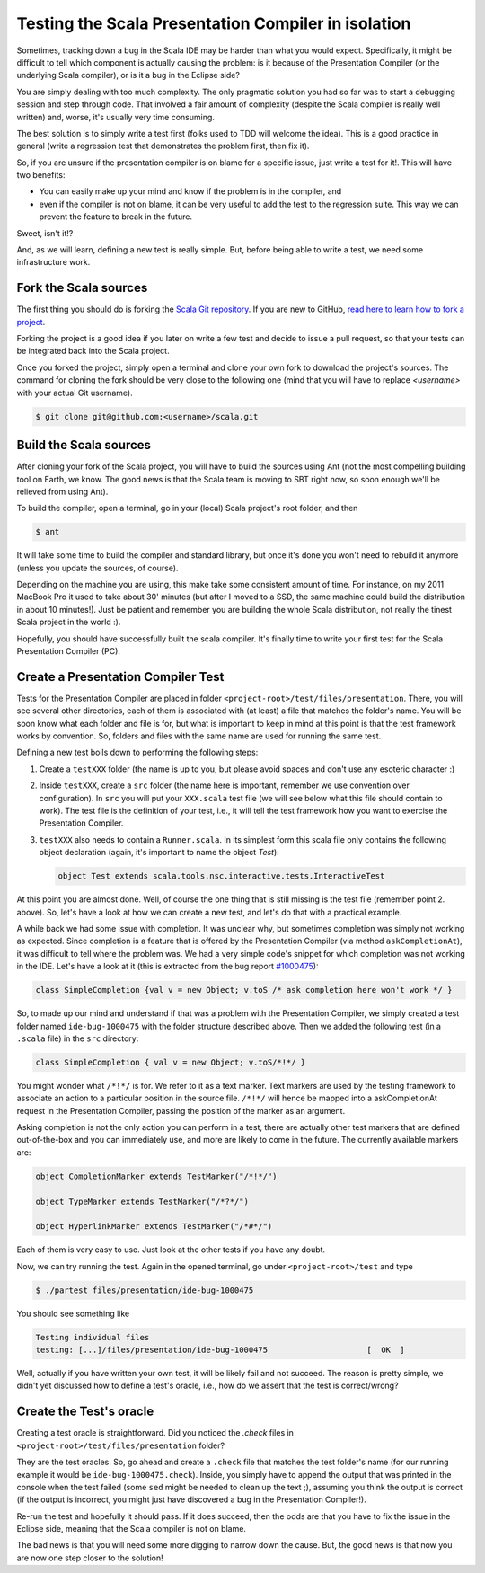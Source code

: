 Testing the Scala Presentation Compiler in isolation 
====================================================

Sometimes, tracking down a bug in the Scala IDE may be harder than what you would expect. 
Specifically, it might be difficult to tell which component is actually causing the problem: is it 
because of the Presentation Compiler (or the underlying Scala compiler), or is it a bug in the 
Eclipse side?

You are simply dealing with too much complexity. The only pragmatic solution you had so far was to 
start a debugging session and step through code. That involved a fair amount of complexity (despite 
the Scala compiler is really well written) and, worse, it's usually very time consuming.

The best solution is to simply write a test first (folks used to TDD will welcome the idea). This is 
a good practice in general (write a regression test that demonstrates the problem first, then fix 
it). 

So, if you are unsure if the presentation compiler is on blame for a specific issue, just write a 
test for it!. This will have two benefits:

* You can easily make up your mind and know if the problem is in the compiler, and
* even if the compiler is not on blame, it can be very useful to add the test to the regression suite. This way we can prevent the feature to break in the future. 

Sweet, isn't it!?

And, as we will learn, defining a new test is really simple. But, before being able to write a test, 
we need some infrastructure work.

Fork the Scala sources
----------------------

The first thing you should do is forking the `Scala Git repository 
<https://github.com/scala/scala>`_. If you are new to GitHub, `read here to learn how to fork 
a project <http://help.github.com/fork-a-repo/>`_.

Forking the project is a good idea if you later on write a few test and decide to issue a pull 
request, so that your tests can be integrated back into the Scala project.

Once you forked the project, simply open a terminal and clone your own fork to download the project's 
sources. The command for cloning the fork should be very close to the following one (mind that 
you will have to replace *<username>* with your actual Git username).

.. code-block:: bash

	$ git clone git@github.com:<username>/scala.git

Build the Scala sources
-----------------------

After cloning your fork of the Scala project, you will have to build the sources using Ant (not the 
most compelling building tool on Earth, we know. The good news is that the Scala team is moving to 
SBT right now, so soon enough we'll be relieved from using Ant). 

To build the compiler, open a terminal, go in your (local) Scala project's root folder, and then 

.. code-block:: bash

	$ ant

It will take some time to build the compiler and standard library, but once it's done you won't need 
to rebuild it anymore (unless you update the sources, of course).

Depending on the machine you are using, this make take some consistent amount of time. For instance, 
on my 2011 MacBook Pro it used to take about 30' minutes (but after I moved to a SSD, the same 
machine could build the distribution in about 10 minutes!). Just be patient and remember you are 
building the whole Scala distribution, not really the tinest Scala project in the world :).

Hopefully, you should have successfully built the scala compiler. It's finally time to write your 
first test for the Scala Presentation Compiler (PC).

Create a Presentation Compiler Test
-----------------------------------

Tests for the Presentation Compiler are placed in folder ``<project-root>/test/files/presentation``. 
There, you will see several other directories, each of them is associated with (at least) a file 
that matches the folder's name. You will be soon know what each folder and file is for, but what is 
important to keep in mind at this point is that the test framework works by convention. So, folders 
and files with the same name are used for running the same test.

Defining a new test boils down to performing the following steps:

1. Create a ``testXXX`` folder (the name is up to you, but please avoid spaces and don't use any esoteric character :)
2. Inside ``testXXX``, create a ``src`` folder (the name here is important, remember we use convention over configuration). In ``src`` you will put your ``XXX.scala`` test file (we will see below what this file should contain to work). The test file is the definition of your test, i.e., it will tell the test framework how you want to exercise the Presentation Compiler.
3. ``testXXX`` also needs to contain a ``Runner.scala``. In its simplest form this scala file only contains the following object declaration (again, it's important to name the object `Test`):
   
   .. code-block:: scala 
  
     object Test extends scala.tools.nsc.interactive.tests.InteractiveTest


At this point you are almost done. Well, of course the one thing that is still missing is the test 
file (remember point 2. above). So, let's have a look at how we can create a new test, and let's do 
that with a practical example.

A while back we had some issue with completion. It was unclear why, but sometimes completion was 
simply not working as expected. Since completion is a feature that is offered by the Presentation 
Compiler (via method ``askCompletionAt``), it was difficult to tell where the problem was. We had a 
very simple code's snippet for which completion was not working in the IDE. Let's have a look at it 
(this is extracted from the bug report `#1000475 
<http://scala-ide-portfolio.assembla.com/spaces/scala-ide/tickets/1000475>`_):

.. code-block:: scala 

	class SimpleCompletion {val v = new Object; v.toS /* ask completion here won't work */ }

So, to made up our mind and understand if that was a problem with the Presentation Compiler, we 
simply created a test folder named ``ide-bug-1000475`` with the folder structure described above. 
Then we added the following test (in a ``.scala`` file) in the ``src`` directory:

.. code-block:: scala 

	class SimpleCompletion { val v = new Object; v.toS/*!*/ }

You might wonder what ``/*!*/`` is for. We refer to it as a text marker. Text markers are used by 
the testing framework to associate an action to a particular position in the source file. ``/*!*/`` 
will hence be mapped into a askCompletionAt request in the Presentation Compiler, passing the 
position of the marker as an argument.

Asking completion is not the only action you can perform in a test, there are actually other test 
markers that are defined out-of-the-box and you can immediately use, and more are likely to come in 
the future. The currently available markers are:

.. code-block:: scala 

	object CompletionMarker extends TestMarker("/*!*/")

	object TypeMarker extends TestMarker("/*?*/")

	object HyperlinkMarker extends TestMarker("/*#*/")

Each of them is very easy to use. Just look at the other tests if you have any doubt.

Now, we can try running the test. Again in the opened terminal, go under ``<project-root>/test`` 
and type

.. code-block:: bash

	$ ./partest files/presentation/ide-bug-1000475

You should see something like

.. code-block:: bash

	Testing individual files
	testing: [...]/files/presentation/ide-bug-1000475                     [  OK  ]

Well, actually if you have written your own test, it will be likely fail and not succeed. The 
reason is pretty simple, we didn't yet discussed how to define a test's oracle, i.e., how do we 
assert that the test is correct/wrong?

Create the Test's oracle
------------------------

Creating a test oracle is straightforward. Did you noticed the `.check` files in 
``<project-root>/test/files/presentation`` folder? 

They are the test oracles. So, go ahead and create a ``.check`` file that matches the test folder's 
name (for our running example it would be ``ide-bug-1000475.check``). Inside, you simply have to 
append the output that was printed in the console when the test failed (some ``sed`` might be needed 
to clean up the text ;), assuming you think the output is correct (if the output is incorrect, you 
might just have discovered a bug in the Presentation Compiler!).

Re-run the test and hopefully it should pass. If it does succeed, then the odds are that you have to 
fix the issue in the Eclipse side, meaning that the Scala compiler is not on blame. 

The bad news is that you will need some more digging to narrow down the cause. But, the good news is 
that now you are now one step closer to the solution!
